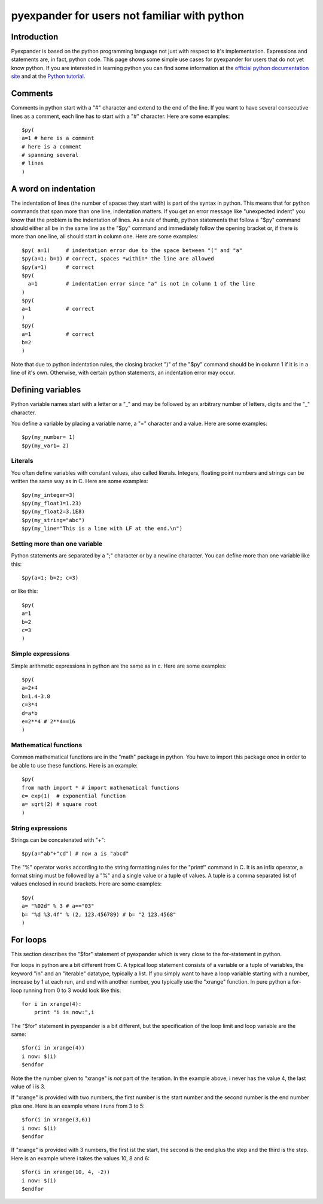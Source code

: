 =============================================
pyexpander for users not familiar with python
=============================================

.. This text is RST (ReStructured Text), 
   see also http://docutils.sourceforge.net/rst.html

Introduction
------------

Pyexpander is based on the python programming language not just with respect to
it's implementation. Expressions and statements are, in fact, python code. This
page shows some simple use cases for pyexpander for users that do not yet know
python. If you are interested in learning python you can find some information
at the `official python documentation site <http://docs.python.org>`_ and at
the `Python tutorial <http://docs.python.org/tutorial/index.html>`_.

Comments
--------

Comments in python start with a "#" character and extend to the end of the
line. If you want to have several consecutive lines as a comment, each line has
to start with a "#" character. Here are some examples::

  $py(
  a=1 # here is a comment
  # here is a comment
  # spanning several 
  # lines
  )

A word on indentation
---------------------

The indentation of lines (the number of spaces they start with) is part of the
syntax in python. This means that for python commands that span more than one
line, indentation matters. If you get an error message like "unexpected indent"
you know that the problem is the indentation of lines. As a rule of thumb,
python statements that follow a "$py" command should either all be in the same
line as the "$py" command and immediately follow the opening bracket or, if
there is more than one line, all should start in column one. Here are some
examples::

  $py( a=1)     # indentation error due to the space between "(" and "a"
  $py(a=1; b=1) # correct, spaces *within* the line are allowed
  $py(a=1)      # correct
  $py(     
    a=1         # indentation error since "a" is not in column 1 of the line
  )
  $py(     
  a=1           # correct
  )
  $py(
  a=1           # correct
  b=2
  )

Note that due to python indentation rules, the closing bracket ")" of the "$py"
command should be in column 1 if it is in a line of it's own. Otherwise, with
certain python statements, an indentation error may occur.

Defining variables
------------------

Python variable names start with a letter or a "_" and may be followed by an arbitrary number of letters, digits and the "_" character.

You define a variable by placing a variable name, a "=" character and a value. Here are some examples::

  $py(my_number= 1)
  $py(my_var1= 2)

Literals
++++++++

You often define variables with constant values, also called literals.
Integers, floating point numbers and strings can be written the same way as in
C. Here are some examples::

  $py(my_integer=3)
  $py(my_float1=1.23)
  $py(my_float2=3.1E8)
  $py(my_string="abc")
  $py(my_line="This is a line with LF at the end.\n")

Setting more than one variable
++++++++++++++++++++++++++++++

Python statements are separated by a ";" character or by a newline character. You can define more than one variable like this::

  $py(a=1; b=2; c=3)

or like this::
  
  $py(
  a=1
  b=2
  c=3
  )

Simple expressions
++++++++++++++++++

Simple arithmetic expressions in python are the same as in c. Here are some examples::

  $py(
  a=2+4
  b=1.4-3.8
  c=3*4
  d=a*b
  e=2**4 # 2**4==16
  )

Mathematical functions
++++++++++++++++++++++

Common mathematical functions are in the "math" package in python. You have to import this package once in order to be able to use these functions. Here is an example::

  $py(
  from math import * # import mathematical functions
  e= exp(1)  # exponential function
  a= sqrt(2) # square root
  )

String expressions
++++++++++++++++++

Strings can be concatenated with "+"::

  $py(a="ab"+"cd") # now a is "abcd"

The "%" operator works according to the string formatting rules for the
"printf" command in C. It is an infix operator, a format string must be
followed by a "%" and a single value or a tuple of values. A tuple is a comma
separated list of values enclosed in round brackets. Here are some examples::

  $py(
  a= "%02d" % 3 # a=="03"
  b= "%d %3.4f" % (2, 123.456789) # b= "2 123.4568"
  )

For loops
---------

This section describes the "$for" statement of pyexpander which is very close
to the for-statement in python. 

For loops in python are a bit different from C. A typical loop statement
consists of a variable or a tuple of variables, the keyword "in" and an
"iterable" datatype, typically a list. If you simply want to have a loop
variable starting with a number, increase by 1 at each run, and end with
another number, you typically use the "xrange" function. In pure python a
for-loop running from 0 to 3 would look like this::

  for i in xrange(4):
      print "i is now:",i

The "$for" statement in pyexpander is a bit different, but the specification of
the loop limit and loop variable are the same::

  $for(i in xrange(4))
  i now: $(i)
  $endfor

Note the the number given to "xrange" is *not* part of the iteration. In the
example above, i never has the value 4, the last value of i is 3.

If "xrange" is provided with two numbers, the first number is the start number
and the second number is the end number plus one.  Here is an example where i
runs from 3 to 5::

  $for(i in xrange(3,6))
  i now: $(i)
  $endfor

If "xrange" is provided with 3 numbers, the first ist the start, the second is
the end plus the step and the third is the step. Here is an example where i
takes the values 10, 8 and 6::

  $for(i in xrange(10, 4, -2))
  i now: $(i)
  $endfor

